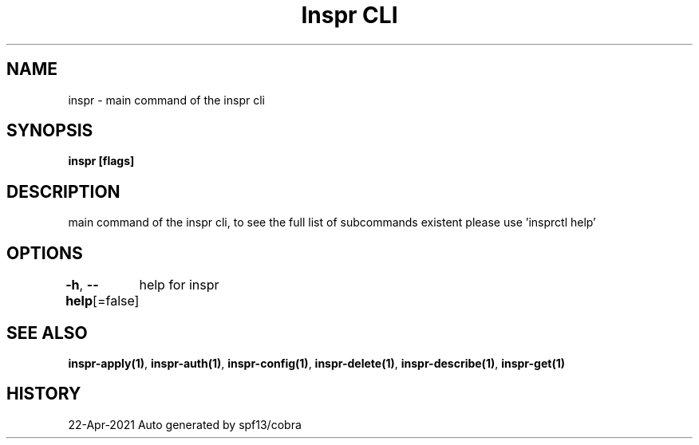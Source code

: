 .nh
.TH "Inspr CLI" "1" "Apr 2021" "Auto generated by spf13/cobra" ""

.SH NAME
.PP
inspr \- main command of the inspr cli


.SH SYNOPSIS
.PP
\fBinspr [flags]\fP


.SH DESCRIPTION
.PP
main command of the inspr cli, to see the full list of subcommands existent please use 'insprctl help'


.SH OPTIONS
.PP
\fB\-h\fP, \fB\-\-help\fP[=false]
	help for inspr


.SH SEE ALSO
.PP
\fBinspr\-apply(1)\fP, \fBinspr\-auth(1)\fP, \fBinspr\-config(1)\fP, \fBinspr\-delete(1)\fP, \fBinspr\-describe(1)\fP, \fBinspr\-get(1)\fP


.SH HISTORY
.PP
22\-Apr\-2021 Auto generated by spf13/cobra
